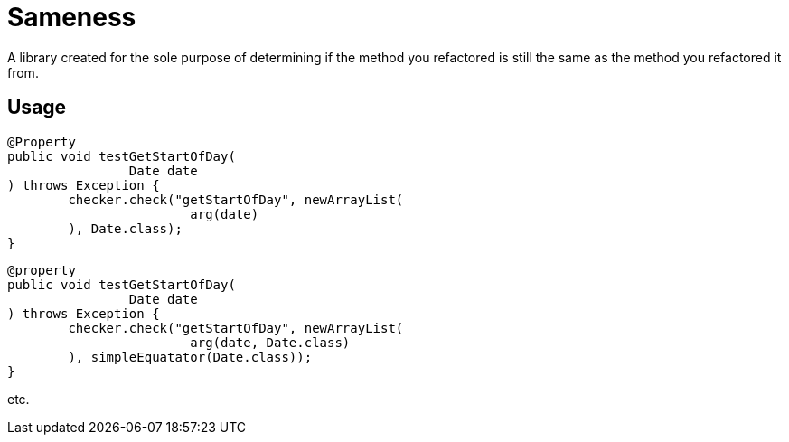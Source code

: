 = Sameness

A library created for the sole purpose of determining if the method you refactored is still the same as the method you refactored it from.

== Usage

[source,java]
----
@Property
public void testGetStartOfDay(
		Date date
) throws Exception {
	checker.check("getStartOfDay", newArrayList(
			arg(date)
	), Date.class);
}
----

[source,java]
----
@property
public void testGetStartOfDay(
		Date date
) throws Exception {
	checker.check("getStartOfDay", newArrayList(
			arg(date, Date.class)
	), simpleEquatator(Date.class));
}
----

etc.

